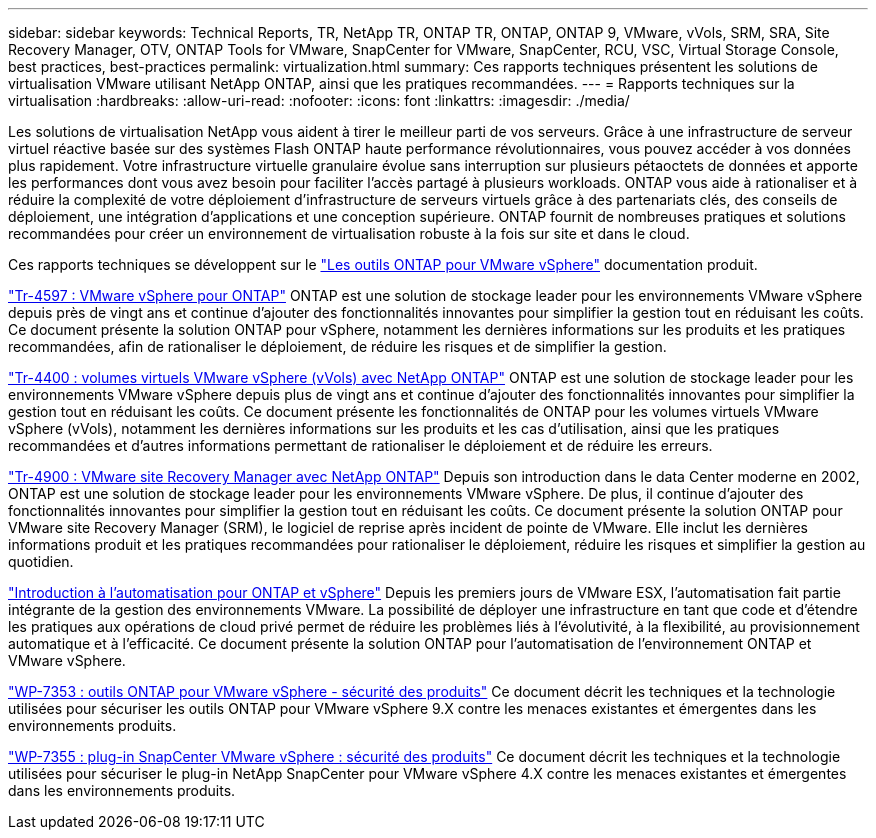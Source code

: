 ---
sidebar: sidebar 
keywords: Technical Reports, TR, NetApp TR, ONTAP TR, ONTAP, ONTAP 9, VMware, vVols, SRM, SRA, Site Recovery Manager, OTV, ONTAP Tools for VMware, SnapCenter for VMware, SnapCenter, RCU, VSC, Virtual Storage Console, best practices, best-practices 
permalink: virtualization.html 
summary: Ces rapports techniques présentent les solutions de virtualisation VMware utilisant NetApp ONTAP, ainsi que les pratiques recommandées. 
---
= Rapports techniques sur la virtualisation
:hardbreaks:
:allow-uri-read: 
:nofooter: 
:icons: font
:linkattrs: 
:imagesdir: ./media/


[role="lead"]
Les solutions de virtualisation NetApp vous aident à tirer le meilleur parti de vos serveurs. Grâce à une infrastructure de serveur virtuel réactive basée sur des systèmes Flash ONTAP haute performance révolutionnaires, vous pouvez accéder à vos données plus rapidement. Votre infrastructure virtuelle granulaire évolue sans interruption sur plusieurs pétaoctets de données et apporte les performances dont vous avez besoin pour faciliter l'accès partagé à plusieurs workloads. ONTAP vous aide à rationaliser et à réduire la complexité de votre déploiement d'infrastructure de serveurs virtuels grâce à des partenariats clés, des conseils de déploiement, une intégration d'applications et une conception supérieure. ONTAP fournit de nombreuses pratiques et solutions recommandées pour créer un environnement de virtualisation robuste à la fois sur site et dans le cloud.

Ces rapports techniques se développent sur le link:https://docs.netapp.com/us-en/ontap-tools-vmware-vsphere/index.html["Les outils ONTAP pour VMware vSphere"] documentation produit.

link:https://docs.netapp.com/us-en/netapp-solutions/virtualization/vsphere_ontap_ontap_for_vsphere.html["Tr-4597 : VMware vSphere pour ONTAP"]
 ONTAP est une solution de stockage leader pour les environnements VMware vSphere depuis près de vingt ans et continue d'ajouter des fonctionnalités innovantes pour simplifier la gestion tout en réduisant les coûts. Ce document présente la solution ONTAP pour vSphere, notamment les dernières informations sur les produits et les pratiques recommandées, afin de rationaliser le déploiement, de réduire les risques et de simplifier la gestion.

link:https://docs.netapp.com/us-en/netapp-solutions/virtualization/vvols-overview.html["Tr-4400 : volumes virtuels VMware vSphere (vVols) avec NetApp ONTAP"]
ONTAP est une solution de stockage leader pour les environnements VMware vSphere depuis plus de vingt ans et continue d'ajouter des fonctionnalités innovantes pour simplifier la gestion tout en réduisant les coûts. Ce document présente les fonctionnalités de ONTAP pour les volumes virtuels VMware vSphere (vVols), notamment les dernières informations sur les produits et les cas d'utilisation, ainsi que les pratiques recommandées et d'autres informations permettant de rationaliser le déploiement et de réduire les erreurs.

link:https://docs.netapp.com/us-en/netapp-solutions/virtualization/vsrm-ontap9_1._introduction_to_srm_with_ontap.html["Tr-4900 : VMware site Recovery Manager avec NetApp ONTAP"]
Depuis son introduction dans le data Center moderne en 2002, ONTAP est une solution de stockage leader pour les environnements VMware vSphere. De plus, il continue d'ajouter des fonctionnalités innovantes pour simplifier la gestion tout en réduisant les coûts. Ce document présente la solution ONTAP pour VMware site Recovery Manager (SRM), le logiciel de reprise après incident de pointe de VMware. Elle inclut les dernières informations produit et les pratiques recommandées pour rationaliser le déploiement, réduire les risques et simplifier la gestion au quotidien.

link:https://docs.netapp.com/us-en/netapp-solutions/virtualization/vsphere_auto_introduction.html["Introduction à l'automatisation pour ONTAP et vSphere"]
Depuis les premiers jours de VMware ESX, l'automatisation fait partie intégrante de la gestion des environnements VMware. La possibilité de déployer une infrastructure en tant que code et d'étendre les pratiques aux opérations de cloud privé permet de réduire les problèmes liés à l'évolutivité, à la flexibilité, au provisionnement automatique et à l'efficacité. Ce document présente la solution ONTAP pour l'automatisation de l'environnement ONTAP et VMware vSphere.

link:https://docs.netapp.com/us-en/netapp-solutions/virtualization/tools-vmware-secure-development-activities.html["WP-7353 : outils ONTAP pour VMware vSphere - sécurité des produits"]
Ce document décrit les techniques et la technologie utilisées pour sécuriser les outils ONTAP pour VMware vSphere 9.X contre les menaces existantes et émergentes dans les environnements produits.

link:https://docs.netapp.com/us-en/netapp-solutions/virtualization/tools-vmware-secure-development-activities.html["WP-7355 : plug-in SnapCenter VMware vSphere : sécurité des produits"]
Ce document décrit les techniques et la technologie utilisées pour sécuriser le plug-in NetApp SnapCenter pour VMware vSphere 4.X contre les menaces existantes et émergentes dans les environnements produits.
